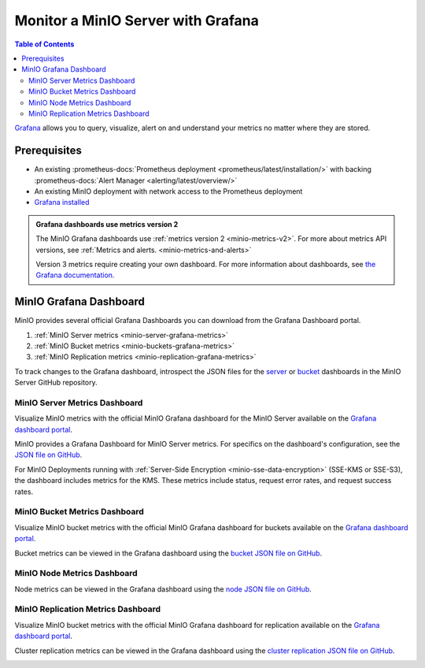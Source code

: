 .. _minio-grafana:

===================================
Monitor a MinIO Server with Grafana 
===================================

.. default-domain:: minio

.. contents:: Table of Contents
   :local:
   :depth: 2
   
`Grafana <https://grafana.com/>`__ allows you to query, visualize, alert on and understand your metrics no matter where they are stored. 

Prerequisites
-------------

- An existing :prometheus-docs:`Prometheus deployment <prometheus/latest/installation/>` with backing :prometheus-docs:`Alert Manager <alerting/latest/overview/>`
- An existing MinIO deployment with network access to the Prometheus deployment
- `Grafana installed <https://grafana.com/grafana/download>`__

.. admonition:: Grafana dashboards use metrics version 2
   :class: note

   The MinIO Grafana dashboards use :ref:`metrics version 2 <minio-metrics-v2>`.
   For more about metrics API versions, see :ref:`Metrics and alerts. <minio-metrics-and-alerts>`

   Version 3 metrics require creating your own dashboard.
   For more information about dashboards, see `the Grafana documentation. <https://grafana.com/docs/grafana/latest/dashboards/>`__

MinIO Grafana Dashboard
-----------------------

MinIO provides several official Grafana Dashboards you can download from the Grafana Dashboard portal.

1. :ref:`MinIO Server metrics <minio-server-grafana-metrics>`
2. :ref:`MinIO Bucket metrics <minio-buckets-grafana-metrics>`
3. :ref:`MinIO Replication metrics <minio-replication-grafana-metrics>`

To track changes to the Grafana dashboard, introspect the JSON files for the `server <https://github.com/minio/minio/blob/master/docs/metrics/prometheus/grafana/minio-dashboard.json>`__ or `bucket <https://github.com/minio/minio/blob/master/docs/metrics/prometheus/grafana/minio-bucket.json>`__ dashboards in the MinIO Server GitHub repository.

.. _minio-server-grafana-metrics:

MinIO Server Metrics Dashboard
~~~~~~~~~~~~~~~~~~~~~~~~~~~~~~

Visualize MinIO metrics with the official MinIO Grafana dashboard for the MinIO Server available on the `Grafana dashboard portal <https://grafana.com/grafana/dashboards/13502-minio-dashboard/>`__.

MinIO provides a Grafana Dashboard for MinIO Server metrics.
For specifics on the dashboard's configuration, see the `JSON file on GitHub <https://raw.githubusercontent.com/minio/minio/master/docs/metrics/prometheus/grafana/minio-dashboard.json>`__.

For MinIO Deployments running with :ref:`Server-Side Encryption <minio-sse-data-encryption>` (SSE-KMS or SSE-S3), the dashboard includes metrics for the KMS.
These metrics include status, request error rates, and request success rates.

.. image:: /images/grafana-minio.png
   :width: 600px
   :alt: A sample of the MinIO Grafana dashboard showing many different captured metrics on a MinIO Server.
   :align: center

.. _minio-buckets-grafana-metrics:

MinIO Bucket Metrics Dashboard
~~~~~~~~~~~~~~~~~~~~~~~~~~~~~~

Visualize MinIO bucket metrics with the official MinIO Grafana dashboard for buckets available on the `Grafana dashboard portal <https://grafana.com/grafana/dashboards/19237-minio-bucket-dashboard/>`__.

Bucket metrics can be viewed in the Grafana dashboard using the `bucket JSON file on GitHub <https://raw.githubusercontent.com/minio/minio/master/docs/metrics/prometheus/grafana/bucket/minio-bucket.json>`__.

.. image:: /images/grafana-bucket.png
   :width: 600px
   :alt: A sample of the MinIO Grafana dashboard showing many different captured metrics for MinIO buckets.
   :align: center

.. _minio-node-grafana-metrics:

MinIO Node Metrics Dashboard
~~~~~~~~~~~~~~~~~~~~~~~~~~~~

Node metrics can be viewed in the Grafana dashboard using the `node JSON file on GitHub <https://raw.githubusercontent.com/minio/minio/master/docs/metrics/prometheus/grafana/node/minio-node.json>`__.

.. image:: /images/grafana-node.png
   :width: 600px
   :alt: A sample of the MinIO Grafana dashboard showing many different captured metrics for MinIO nodes.
   :align: center


.. _minio-replication-grafana-metrics:

MinIO Replication Metrics Dashboard
~~~~~~~~~~~~~~~~~~~~~~~~~~~~~~~~~~~

Visualize MinIO bucket metrics with the official MinIO Grafana dashboard for replication available on the `Grafana dashboard portal <https://grafana.com/grafana/dashboards/15305-minio-replication-dashboard/>`__.

Cluster replication metrics can be viewed in the Grafana dashboard using the `cluster replication JSON file on GitHub <https://raw.githubusercontent.com/minio/minio/master/docs/metrics/prometheus/grafana/replication/minio-replication.json>`__.

.. image:: /images/grafana-replication.png
   :width: 600px
   :alt: A sample of the MinIO Grafana dashboard showing many different captured metrics for replication.
   :align: center
